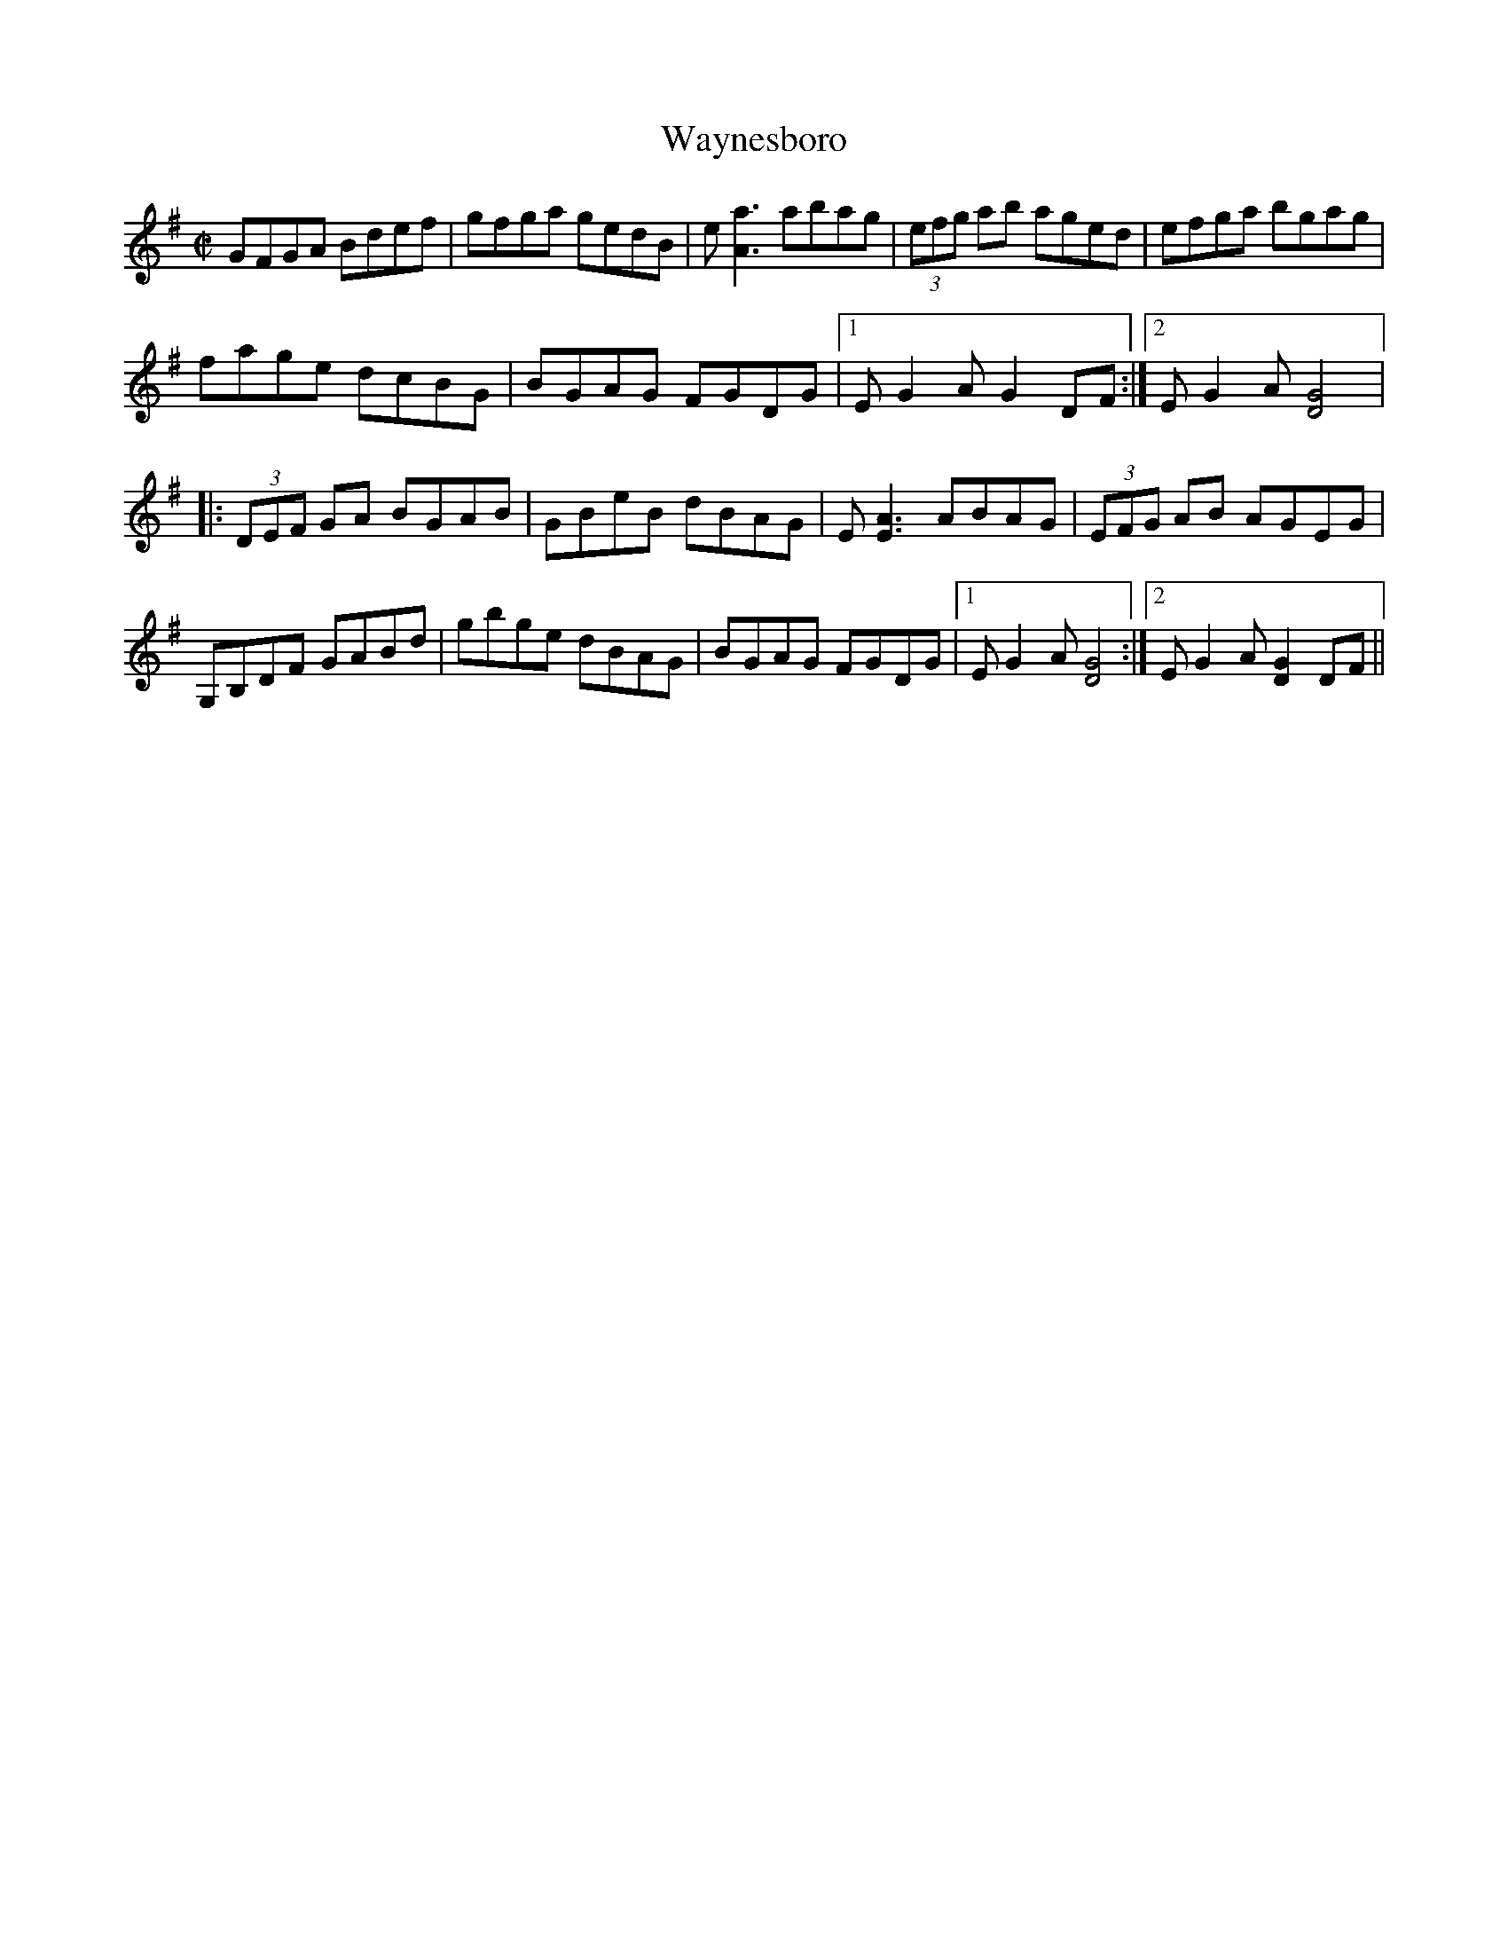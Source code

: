 X:2
T:Waynesboro
M:C|
L:1/8
R:reel
F:http://www.ibiblio.org/fiddlers/WAT_WAZ.htm 2012-3-21
K:G
GFGA Bdef | gfga gedB | e [A3a3] abag | (3efg ab aged | efga bgag |
fage dcBG | BGAG FGDG |1 E G2A G2 DF :|2 E G2A [D4G4] |:
(3DEF GA BGAB | GBeB dBAG | E [E3A3] ABAG | (3EFG AB AGEG |
G,B,DF GABd | gbge dBAG | BGAG FGDG |1 E G2A [D4G4] :|2 EG2A [D2G2] DF ||
